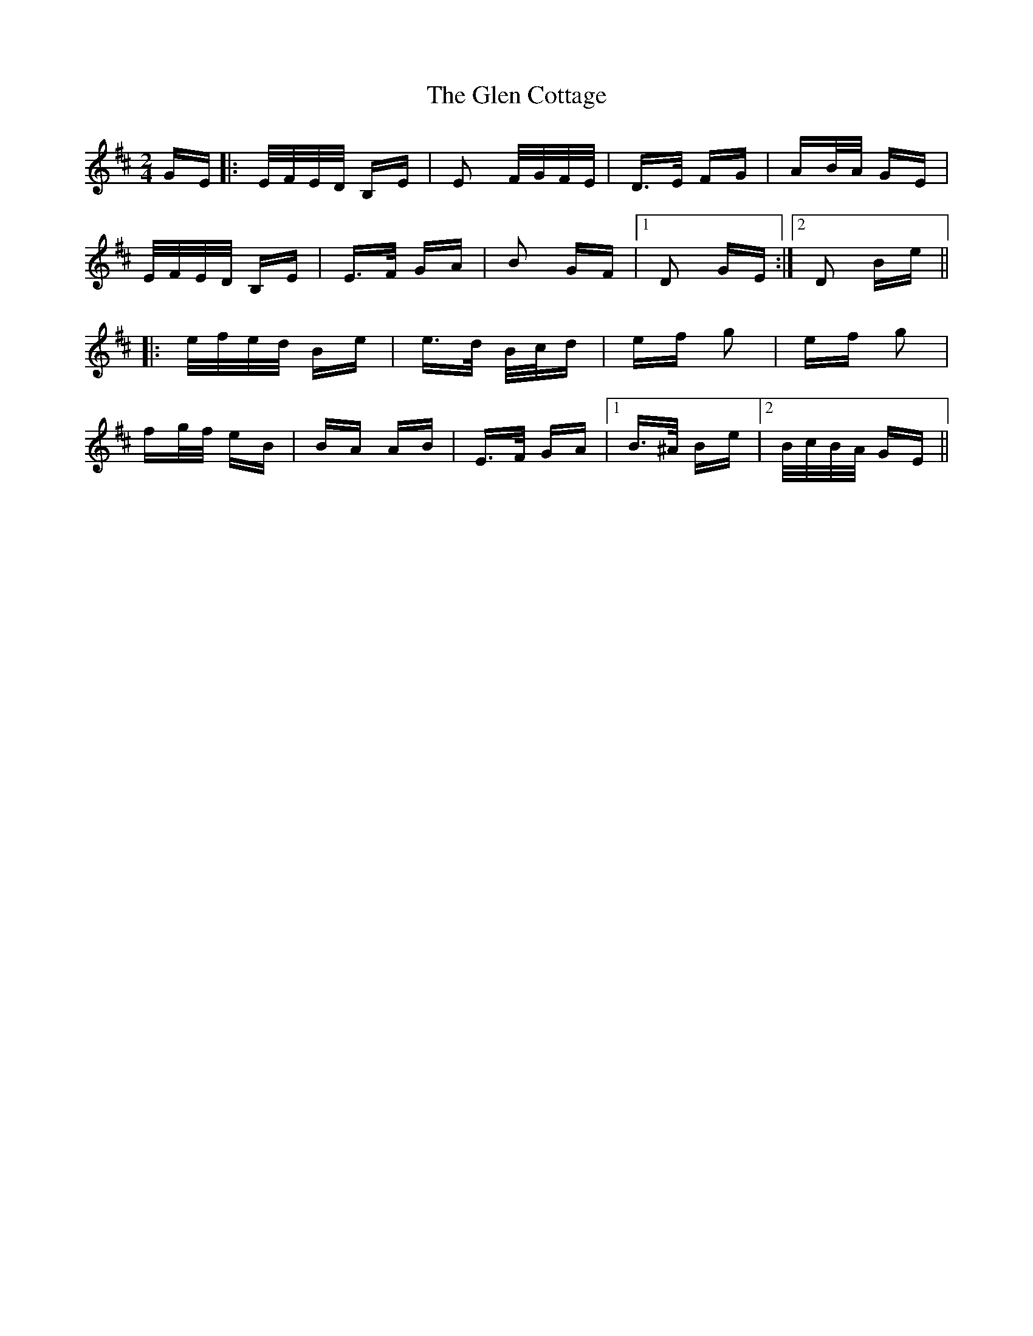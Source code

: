 X: 15427
T: Glen Cottage, The
R: polka
M: 2/4
K: Edorian
GE|:E/F/E/D/ B,E|E2 F/G/F/E/|D>E FG|AB/A/ GE|
E/F/E/D/ B,E|E>F GA|B2 GF|1 D2 GE:|2 D2 Be||
|:e/f/e/d/ Be|e>d B/c/d|ef g2|ef g2|
fg/f/ eB|BA AB|E>F GA|1 B>^A Be|2 B/c/B/A/ GE||

